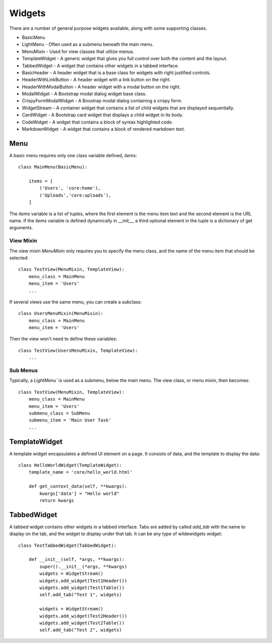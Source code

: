 *******
Widgets
*******

There are a number of general purpose widgets available, along with some supporting classes.

* BasicMenu
* LightMenu - Often used as a submenu beneath the main menu.
* MenuMixin - Used for view classes that utilize menus.
* TemplateWidget - A generic widget that gives you full control over both the content and the layout.
* TabbedWidget - A widget that contains other widgets in a tabbed interface.
* BasicHeader - A header widget that is a base class for widgets with right justified controls.
* HeaderWithLinkButton - A header widget with a link button on the right.
* HeaderWithModalButton - A header widget with a modal button on the right.
* ModalWidget - A Bootstrap modal dialog widget base class.
* CrispyFormModalWidget - A Boostrap modal dialog containing a crispy form.
* WidgetStream - A container widget that contains a list of child widgets that are displayed sequentially.
* CardWidget - A Bootstrap card widget that displays a child widget in its body.
* CodeWidget - A widget that contains a block of syntax highlighted code.
* MarkdownWidget - A widget that contains a block of rendered markdown text.

Menu
====

A basic menu requires only one class variable defined, `items`::

    class MainMenu(BasicMenu):

        items = [
            ('Users', 'core:home'), 
            ('Uploads','core:uploads'),
        ]

The `items` variable is a list of tuples, where the first element is the menu item text and the second element is the URL name. If the `items` variable is defined dynamically in `__init__`, a third optional element in the tuple is a dictionary of get arguments.

View Mixin
----------

The view mixin `MenuMixin` only requires you to specify the menu class, and the name of the menu item that should be selected::

    class TestView(MenuMixin, TemplateView):
        menu_class = MainMenu
        menu_item = 'Users'
        ...

If several views use the same menu, you can create a subclass::

    class UsersMenuMixin(MenuMixin):
        menu_class = MainMenu
        menu_item = 'Users'

Then the view won't need to define these variables::

    class TestView(UsersMenuMixin, TemplateView):
        ...

Sub Menus
---------

Typically, a `LightMenu`` is used as a submenu, below the main menu. The view class, or menu mixin, then becomes::

    class TestView(MenuMixin, TemplateView):
        menu_class = MainMenu
        menu_item = 'Users'
        submenu_class = SubMenu
        submenu_item = 'Main User Task'
        ...

TemplateWidget
==============

A template widget encapsulates a defined UI element on a page. It consists of data, and the template to display the data::

    class HelloWorldWidget(TemplateWidget):
        template_name = 'core/hello_world.html'

        def get_context_data(self, **kwargs):
            kwargs['data'] = "Hello world"
            return kwargs

TabbedWidget
============

A tabbed widget contains other widgets in a tabbed interface. Tabs are added by called `add_tab` with the name to display on the tab, and the widget to display under that tab. It can be any type of wildewidgets widget::

    class TestTabbedWidget(TabbedWidget):
    
        def __init__(self, *args, **kwargs):
            super().__init__(*args, **kwargs)
            widgets = WidgetStream()
            widgets.add_widget(Test1Header())
            widgets.add_widget(Test1Table())
            self.add_tab("Test 1", widgets)

            widgets = WidgetStream()
            widgets.add_widget(Test2Header())
            widgets.add_widget(Test2Table())
            self.add_tab("Test 2", widgets)
    



